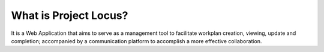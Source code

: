 ###################
What is Project Locus?
###################

It is a Web Application that aims to serve as a management tool to facilitate
workplan creation, viewing, update and completion; accompanied by a communication
platform to accomplish a more effective collaboration.
